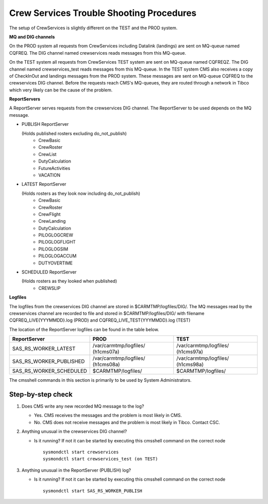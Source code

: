 Crew Services Trouble Shooting Procedures
-----------------------------------------

The setup of CrewServices is slightly different on the TEST and the PROD system.

**MQ and DIG channels**

On the PROD system all requests from CrewServices including Datalink (landings) are sent on MQ-queue named CQFREQ. The DIG channel named
crewservices reads messages from this MQ-queue.

On the TEST system all requests from CrewServices TEST system are sent on MQ-queue named CQFREQZ. The DIG channel named crewservices_test reads messages from this MQ-queue.
In the TEST system CMS also receives a copy of CheckInOut and landings messages from the PROD system. These messages are sent on MQ-queue CQFREQ to the crewservices DIG channel.
Before the requests reach CMS's MQ-queues, they are routed through a network in Tibco which very likely can be the cause of the problem.

**ReportServers**

A ReportServer serves requests from the crewservices DIG channel. The ReportServer to be used depends on the MQ message.

+ PUBLISH ReportServer

  (Holds published rosters excluding do_not_publish)
   * CrewBasic
   * CrewRoster
   * CrewList
   * DutyCalculation
   * FutureActivities
   * VACATION

+ LATEST ReportServer

  (Holds rosters as they look now including do_not_publish)
   * CrewBasic
   * CrewRoster
   * CrewFlight
   * CrewLanding
   * DutyCalculation
   * PILOGLOGCREW
   * PILOGLOGFLIGHT
   * PILOGLOGSIM
   * PILOGLOGACCUM
   * DUTYOVERTIME

+ SCHEDULED ReportServer

  (Holds rosters as they looked when published)
   * CREWSLIP

**Logfiles**

The logfiles from the crewservices DIG channel are stored in $CARMTMP/logfiles/DIG/.
The MQ messages read by the crewservices channel are recorded to file and stored in $CARMTMP/logfiles/DIG/ with filename CQFREQ_LIVE{YYYMMDD}.log (PROD) and CQFREQ_LIVE_TEST{YYYMMDD}.log (TEST)

The location of the ReportServer logfiles can be found in the table below.

======================= ================================= =================================
ReportServer            PROD                              TEST
======================= ================================= =================================
SAS_RS_WORKER_LATEST    /var/carmtmp/logfiles/ (h1cms07a) /var/carmtmp/logfiles/ (h1cms97a)
SAS_RS_WORKER_PUBLISHED /var/carmtmp/logfiles/ (h1cms08a) /var/carmtmp/logfiles/ (h1cms98a)
SAS_RS_WORKER_SCHEDULED $CARMTMP/logfiles/                $CARMTMP/logfiles/
======================= ================================= =================================



The cmsshell commands in this section is primarily to be used by System Administrators.

Step-by-step check
^^^^^^^^^^^^^^^^^^
1. Does CMS write any new recorded MQ message to the log?

   - Yes. CMS receives the messages and the problem is most likely in CMS.
   - No. CMS does not receive messages and the problem is most likely in Tibco. Contact CSC.

2. Anything unusual in the crewservices DIG channel?

   - Is it running? If not it can be started by executing this cmsshell command on the correct node
     ::

        sysmondctl start crewservices
        sysmondctl start crewservices_test (on TEST)

3. Anything unusual in the ReportServer (PUBLISH) log?

   - Is it running? If not it can be started by executing this cmsshell command on the correct node
     ::

        sysmondctl start SAS_RS_WORKER_PUBLISH
